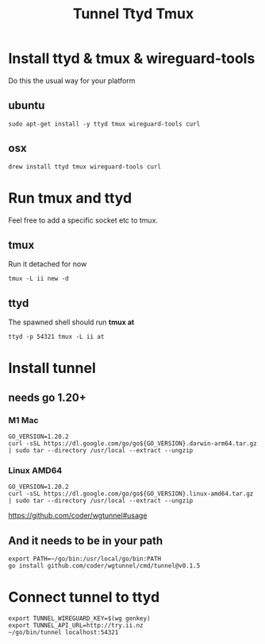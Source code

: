 #+title: Tunnel Ttyd Tmux

* Install ttyd & tmux & wireguard-tools
Do this the usual way for your platform
** ubuntu
#+begin_src shell
sudo apt-get install -y ttyd tmux wireguard-tools curl
#+end_src
** osx
#+begin_src shell
drew install ttyd tmux wireguard-tools curl
#+end_src
* Run tmux and ttyd
Feel free to add a specific socket etc to tmux.
** tmux
Run it detached for now
#+begin_src shell
tmux -L ii new -d
#+end_src
** ttyd
The spawned shell should run *tmux at*
#+begin_src shell
ttyd -p 54321 tmux -L ii at
#+end_src
* Install tunnel
** needs go 1.20+
*** M1 Mac
#+begin_src tmate :window tunnel
GO_VERSION=1.20.2
curl -sSL https://dl.google.com/go/go${GO_VERSION}.darwin-arm64.tar.gz | sudo tar --directory /usr/local --extract --ungzip
#+end_src
*** Linux AMD64
#+begin_src tmate :window tunnel
GO_VERSION=1.20.2
curl -sSL https://dl.google.com/go/go${GO_VERSION}.linux-amd64.tar.gz | sudo tar --directory /usr/local --extract --ungzip
#+end_src
https://github.com/coder/wgtunnel#usage
** And it needs to be in your path
#+begin_src tmate :window tunnel
export PATH=~/go/bin:/usr/local/go/bin:PATH
go install github.com/coder/wgtunnel/cmd/tunnel@v0.1.5
#+end_src
* Connect tunnel to ttyd
#+begin_src shell
export TUNNEL_WIREGUARD_KEY=$(wg genkey)
export TUNNEL_API_URL=http://try.ii.nz
~/go/bin/tunnel localhost:54321
#+end_src

